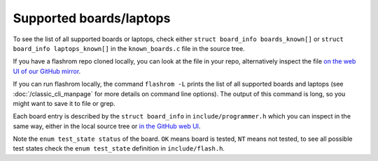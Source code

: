 ========================
Supported boards/laptops
========================

To see the list of all supported boards or laptops, check either ``struct board_info boards_known[]`` or ``struct board_info laptops_known[]``
in the ``known_boards.c`` file in the source tree.

If you have a flashrom repo cloned locally, you can look at the file in your repo, alternatively inspect the file
`on the web UI of our GitHub mirror <https://github.com/flashrom/flashrom/blob/main/known_boards.c#L29>`_.

If you can run flashrom locally, the command ``flashrom -L`` prints the list of all supported boards and laptops
(see :doc:`/classic_cli_manpage` for more details on command line options). The output of this command is long, so you might
want to save it to file or grep.

Each board entry is described by the ``struct board_info`` in ``include/programmer.h`` which you can inspect in the same way, either in the local source tree or
`in the GitHub web UI <https://github.com/flashrom/flashrom/blob/main/include/programmer.h#L207>`_.

Note the ``enum test_state status`` of the board. ``OK`` means board is tested, ``NT`` means not tested, to see all possible
test states check the ``enum test_state`` definition in ``include/flash.h``.
